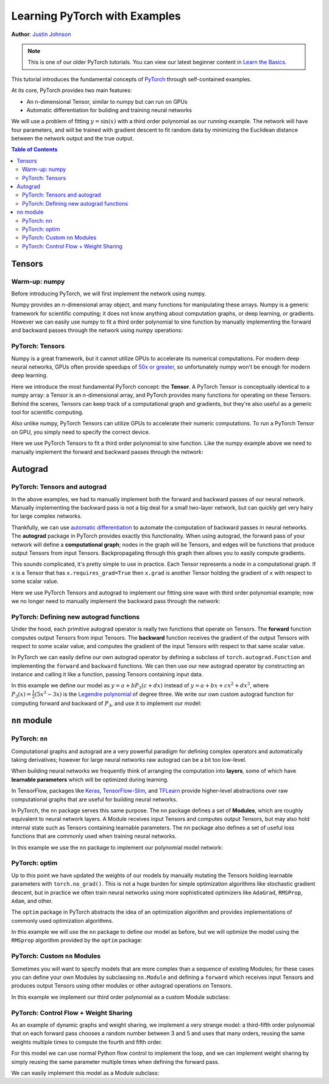 Learning PyTorch with Examples
==============================

**Author**: `Justin Johnson <https://github.com/jcjohnson/pytorch-examples>`_

.. note::
   This is one of our older PyTorch tutorials. You can view our latest
   beginner content in 
   `Learn the Basics <https://pytorch.org/tutorials/beginner/basics/intro.html>`_.

This tutorial introduces the fundamental concepts of
`PyTorch <https://github.com/pytorch/pytorch>`__ through self-contained
examples.

At its core, PyTorch provides two main features:

- An n-dimensional Tensor, similar to numpy but can run on GPUs
- Automatic differentiation for building and training neural networks

We will use a problem of fitting :math:`y=\sin(x)` with a third order polynomial
as our running example. The network will have four parameters, and will be trained with
gradient descent to fit random data by minimizing the Euclidean distance
between the network output and the true output.

.. contents:: Table of Contents
   :local:

Tensors
~~~~~~~

Warm-up: numpy
--------------

Before introducing PyTorch, we will first implement the network using
numpy.

Numpy provides an n-dimensional array object, and many functions for
manipulating these arrays. Numpy is a generic framework for scientific
computing; it does not know anything about computation graphs, or deep
learning, or gradients. However we can easily use numpy to fit a
third order polynomial to sine function by manually implementing the forward
and backward passes through the network using numpy operations:

.. includenodoc:: /beginner/examples_tensor/polynomial_numpy.py


PyTorch: Tensors
----------------

Numpy is a great framework, but it cannot utilize GPUs to accelerate its
numerical computations. For modern deep neural networks, GPUs often
provide speedups of `50x or greater <https://github.com/jcjohnson/cnn-benchmarks>`__, so
unfortunately numpy won't be enough for modern deep learning.

Here we introduce the most fundamental PyTorch concept: the **Tensor**.
A PyTorch Tensor is conceptually identical to a numpy array: a Tensor is
an n-dimensional array, and PyTorch provides many functions for
operating on these Tensors. Behind the scenes, Tensors can keep track of
a computational graph and gradients, but they're also useful as a
generic tool for scientific computing.

Also unlike numpy, PyTorch Tensors can utilize GPUs to accelerate
their numeric computations. To run a PyTorch Tensor on GPU, you simply
need to specify the correct device.

Here we use PyTorch Tensors to fit a third order polynomial to sine function.
Like the numpy example above we need to manually implement the forward
and backward passes through the network:

.. includenodoc:: /beginner/examples_tensor/polynomial_tensor.py


Autograd
~~~~~~~~

PyTorch: Tensors and autograd
-------------------------------

In the above examples, we had to manually implement both the forward and
backward passes of our neural network. Manually implementing the
backward pass is not a big deal for a small two-layer network, but can
quickly get very hairy for large complex networks.

Thankfully, we can use `automatic
differentiation <https://en.wikipedia.org/wiki/Automatic_differentiation>`__
to automate the computation of backward passes in neural networks. The
**autograd** package in PyTorch provides exactly this functionality.
When using autograd, the forward pass of your network will define a
**computational graph**; nodes in the graph will be Tensors, and edges
will be functions that produce output Tensors from input Tensors.
Backpropagating through this graph then allows you to easily compute
gradients.

This sounds complicated, it's pretty simple to use in practice. Each Tensor
represents a node in a computational graph. If ``x`` is a Tensor that has
``x.requires_grad=True`` then ``x.grad`` is another Tensor holding the
gradient of ``x`` with respect to some scalar value.

Here we use PyTorch Tensors and autograd to implement our fitting sine wave
with third order polynomial example; now we no longer need to manually
implement the backward pass through the network:

.. includenodoc:: /beginner/examples_autograd/polynomial_autograd.py

PyTorch: Defining new autograd functions
----------------------------------------

Under the hood, each primitive autograd operator is really two functions
that operate on Tensors. The **forward** function computes output
Tensors from input Tensors. The **backward** function receives the
gradient of the output Tensors with respect to some scalar value, and
computes the gradient of the input Tensors with respect to that same
scalar value.

In PyTorch we can easily define our own autograd operator by defining a
subclass of ``torch.autograd.Function`` and implementing the ``forward``
and ``backward`` functions. We can then use our new autograd operator by
constructing an instance and calling it like a function, passing
Tensors containing input data.

In this example we define our model as :math:`y=a+b P_3(c+dx)` instead of
:math:`y=a+bx+cx^2+dx^3`, where :math:`P_3(x)=\frac{1}{2}\left(5x^3-3x\right)`
is the `Legendre polynomial`_ of degree three. We write our own custom autograd
function for computing forward and backward of :math:`P_3`, and use it to implement
our model:

.. _Legendre polynomial:
    https://en.wikipedia.org/wiki/Legendre_polynomials

.. includenodoc:: /beginner/examples_autograd/polynomial_custom_function.py

``nn`` module
~~~~~~~~~~~~~

PyTorch: ``nn``
---------------

Computational graphs and autograd are a very powerful paradigm for
defining complex operators and automatically taking derivatives; however
for large neural networks raw autograd can be a bit too low-level.

When building neural networks we frequently think of arranging the
computation into **layers**, some of which have **learnable parameters**
which will be optimized during learning.

In TensorFlow, packages like
`Keras <https://github.com/fchollet/keras>`__,
`TensorFlow-Slim <https://github.com/google-research/tf-slim>`__,
and `TFLearn <http://tflearn.org/>`__ provide higher-level abstractions
over raw computational graphs that are useful for building neural
networks.

In PyTorch, the ``nn`` package serves this same purpose. The ``nn``
package defines a set of **Modules**, which are roughly equivalent to
neural network layers. A Module receives input Tensors and computes
output Tensors, but may also hold internal state such as Tensors
containing learnable parameters. The ``nn`` package also defines a set
of useful loss functions that are commonly used when training neural
networks.

In this example we use the ``nn`` package to implement our polynomial model
network:

.. includenodoc:: /beginner/examples_nn/polynomial_nn.py

PyTorch: optim
--------------

Up to this point we have updated the weights of our models by manually
mutating the Tensors holding learnable parameters with ``torch.no_grad()``.
This is not a huge burden for simple optimization algorithms like stochastic
gradient descent, but in practice we often train neural networks using more
sophisticated optimizers like ``AdaGrad``, ``RMSProp``, ``Adam``, and other.

The ``optim`` package in PyTorch abstracts the idea of an optimization
algorithm and provides implementations of commonly used optimization
algorithms.

In this example we will use the ``nn`` package to define our model as
before, but we will optimize the model using the ``RMSprop`` algorithm provided
by the ``optim`` package:

.. includenodoc:: /beginner/examples_nn/polynomial_optim.py

PyTorch: Custom ``nn`` Modules
------------------------------

Sometimes you will want to specify models that are more complex than a
sequence of existing Modules; for these cases you can define your own
Modules by subclassing ``nn.Module`` and defining a ``forward`` which
receives input Tensors and produces output Tensors using other
modules or other autograd operations on Tensors.

In this example we implement our third order polynomial as a custom Module
subclass:

.. includenodoc:: /beginner/examples_nn/polynomial_module.py

PyTorch: Control Flow + Weight Sharing
--------------------------------------

As an example of dynamic graphs and weight sharing, we implement a very
strange model: a third-fifth order polynomial that on each forward pass
chooses a random number between 3 and 5 and uses that many orders, reusing
the same weights multiple times to compute the fourth and fifth order.

For this model we can use normal Python flow control to implement the loop,
and we can implement weight sharing by simply reusing the same parameter multiple
times when defining the forward pass.

We can easily implement this model as a Module subclass:

.. includenodoc:: /beginner/examples_nn/dynamic_net.py
